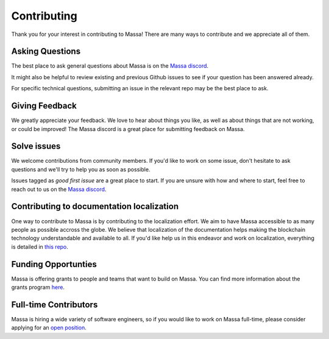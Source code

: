 ============
Contributing
============

Thank you for your interest in contributing to Massa!
There are many ways to contribute and we appreciate all of them.

Asking Questions
================

The best place to ask general questions about Massa is on the
`Massa discord <https://discord.gg/massa>`_.

It might also be helpful to review existing and previous Github
issues to see if your question has been answered already. 

For specific technical questions, submitting an issue in the
relevant repo may be the best place to ask. 

Giving Feedback
===============

We greatly appreciate your feedback. We love to hear about things you like,
as well as about things that are not working, or could be improved!
The Massa discord is a great place for submitting feedback on Massa.

Solve issues
============

We welcome contributions from community members.
If you'd like to work on some issue, don't hesitate to ask questions
and we'll try to help you as soon as possible.

Issues tagged as *good first issue* are a great place to start.
If you are unsure with how and where to start, feel free to reach out
to us on the `Massa discord <https://discord.gg/massa>`_.

Contributing to documentation localization
==========================================

One way to contribute to Massa is by contributing to the localization effort.
We aim to have Massa accessible to as many people as possible accross the globe.
We believe that localization of the documentation helps making the blockchain technology
understandable and available to all. If you'd like help us in this endeavor and work on localization,
everything is detailed in `this repo <https://github.com/massalabs/massa-localized-docs>`_.

Funding Opportunties
====================

Massa is offering grants to people and teams that want to build on Massa.
You can find more information about the grants program `here <https://massa.net/grants/>`_.

Full-time Contributors
======================

Massa is hiring a wide variety of software engineers,
so if you would like to work on Massa full-time,
please consider applying for an `open position <https://massa.net/careers/>`_.
